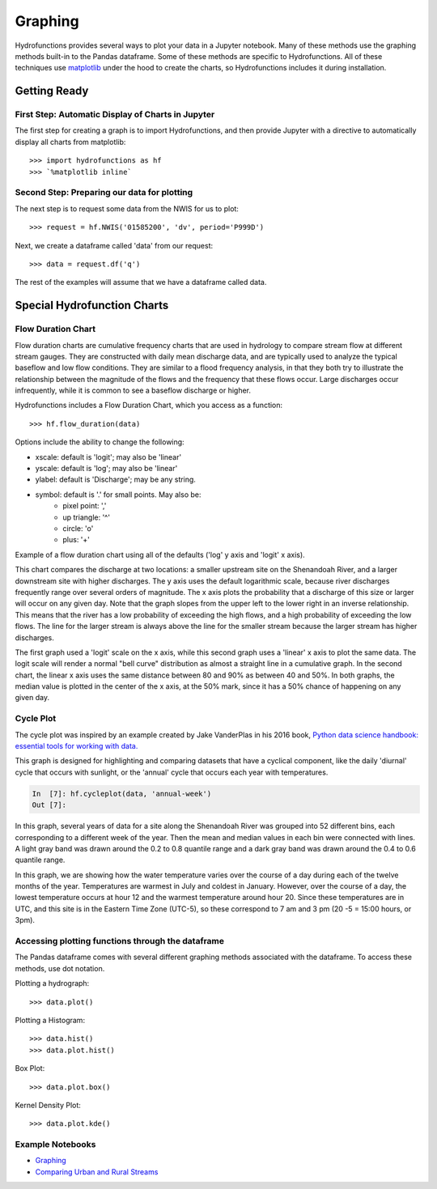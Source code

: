 ========
Graphing
========


Hydrofunctions provides several ways to plot your data in a Jupyter notebook.
Many of these methods use the graphing methods built-in to the Pandas
dataframe. Some of these methods are specific to Hydrofunctions. All of these
techniques use `matplotlib`_ under the hood to create the charts, so
Hydrofunctions includes it during installation.

.. _matplotlib: https://matplotlib.org/

Getting Ready
=============

First Step: Automatic Display of Charts in Jupyter
--------------------------------------------------

The first step for creating a graph is to import Hydrofunctions, and then
provide Jupyter with a directive to automatically display all charts from
matplotlib::

    >>> import hydrofunctions as hf
    >>> `%matplotlib inline`

Second Step: Preparing our data for plotting
--------------------------------------------

The next step is to request some data from the NWIS for us to plot::

    >>> request = hf.NWIS('01585200', 'dv', period='P999D')

Next, we create a dataframe called 'data' from our request::

    >>> data = request.df('q')

The rest of the examples will assume that we have a dataframe called data.


Special Hydrofunction Charts
============================

Flow Duration Chart
-------------------

Flow duration charts are cumulative frequency charts that are used in hydrology
to compare stream flow at different stream gauges. They are constructed with
daily mean discharge data, and are typically used to analyze the typical
baseflow and low flow conditions.  They are similar to a flood frequency
analysis, in that they both try to illustrate the relationship between the
magnitude of the flows and the frequency that these flows occur. Large
discharges occur infrequently, while it is common to see a baseflow discharge
or higher.

Hydrofunctions includes a Flow Duration Chart, which you access as a function::

    >>> hf.flow_duration(data)

Options include the ability to change the following:

* xscale: default is 'logit'; may also be 'linear'
* yscale: default is 'log'; may also be 'linear'
* ylabel: default is 'Discharge'; may be any string.
* symbol: default is '.' for small points. May also be:
    - pixel point: ','
    - up triangle: '^'
    - circle: 'o'
    - plus: '+'

Example of a flow duration chart using all of the defaults ('log' y axis and
'logit' x axis).

.. image:: _static/flow_duration_logit.png
        :alt: a flow duration chart with the default logit x axis.

This chart compares the discharge at two locations: a smaller upstream site on
the Shenandoah River, and a larger downstream site with higher discharges. The
y axis uses the default logarithmic scale, because river discharges frequently
range over several orders of magnitude. The x axis plots the
probability that a discharge of this size or larger will occur on any given
day. Note that the graph slopes from the upper left to the lower right in an
inverse relationship. This means that the river has a low probability of
exceeding the high flows, and a high probability of exceeding the low flows.
The line for the larger stream is always above the line for the smaller stream
because the larger stream has higher discharges.

.. image:: _static/flow_duration_logit.png
        :alt: a flow duration chart with the linear x axis.

The first graph used a 'logit' scale on the x axis, while this second graph
uses a 'linear' x axis to plot the same data.  The logit scale will render a
normal "bell curve" distribution as almost a straight line in a cumulative
graph. In the second chart, the linear x axis uses the same distance between
80 and 90% as between 40 and 50%.  In both graphs, the median value is plotted
in the center of the x axis, at the 50% mark, since it has a 50% chance of
happening on any given day.

Cycle Plot
----------

The cycle plot was inspired by an example created by Jake VanderPlas in his
2016 book, `Python data science handbook: essential tools for working with
data. <https://jakevdp.github.io/PythonDataScienceHandbook/03.11-working-with-time-series.html>`_

This graph is designed for highlighting and comparing datasets that have a
cyclical component, like the daily 'diurnal' cycle that occurs with
sunlight, or the 'annual' cycle that occurs each year with temperatures.

.. code-block:: ipython

    In  [7]: hf.cycleplot(data, 'annual-week')
    Out [7]:

.. image:: _static/cycleplot_annual-week.png
        :alt: a cycleplot of the annual cycle grouped by week.

In this graph, several years of data for a site along the Shenandoah River was
grouped into 52 different bins, each corresponding to a different week of the
year. Then the mean and median values in each bin were connected with lines.
A light gray band was drawn around the 0.2 to 0.8 quantile range and a dark
gray band was drawn around the 0.4 to 0.6 quantile range.

.. image:: _static/cycleplot_diurnal_compare-month.jpg
        :alt: a cycleplot of a diurnal cycle, comparing months.

In this graph, we are showing how the water temperature varies over the course
of a day during each of the twelve months of the year. Temperatures are warmest
in July and coldest in January. However, over the course of a day, the lowest
temperature occurs at hour 12 and the warmest temperature around hour 20. Since
these temperatures are in UTC, and this site is in the Eastern Time Zone
(UTC-5), so these correspond to 7 am and 3 pm (20 -5 = 15:00 hours, or 3pm).

Accessing plotting functions through the dataframe
--------------------------------------------------

The Pandas dataframe comes with several different graphing methods associated
with the dataframe. To access these methods, use dot notation.

Plotting a hydrograph::

    >>> data.plot()

Plotting a Histogram::

    >>> data.hist()
    >>> data.plot.hist()

Box Plot::

    >>> data.plot.box()

Kernel Density Plot::

    >>> data.plot.kde()



Example Notebooks
-----------------

- `Graphing <https://github.com/mroberge/hydrofunctions/blob/master/notebooks/Graphing.ipynb>`_
- `Comparing Urban and Rural Streams <https://github.com/mroberge/hydrofunctions/blob/master/notebooks/Comparing_Urban_and_Rural_Streams.ipynb>`_
